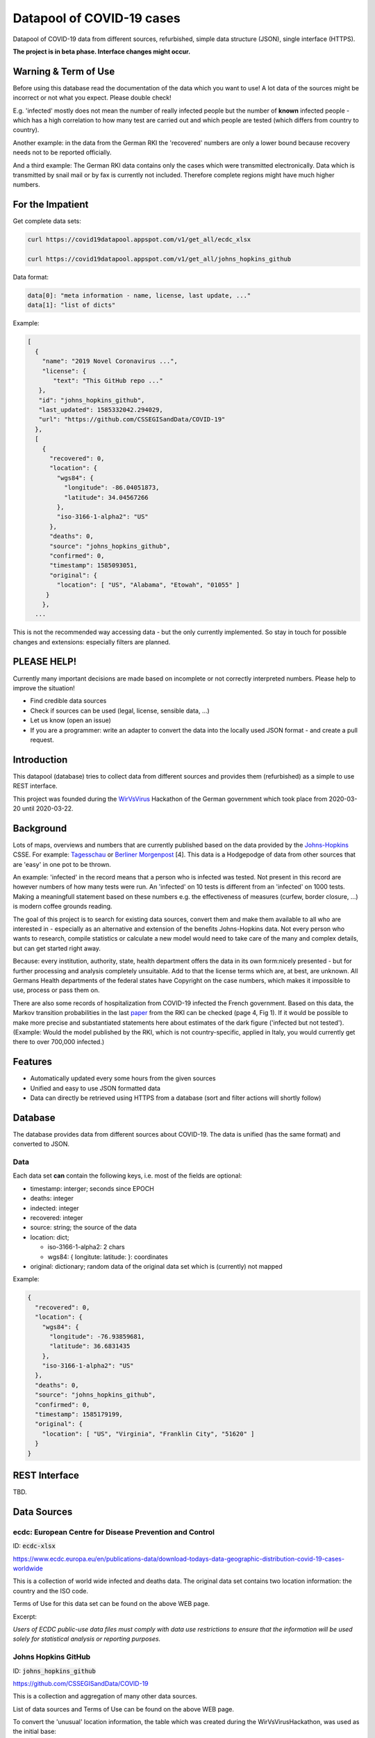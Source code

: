 Datapool of COVID-19 cases
++++++++++++++++++++++++++

Datapool of COVID-19 data from different sources, refurbished, simple
data structure (JSON), single interface (HTTPS).

**The project is in beta phase. Interface changes might occur.**


Warning & Term of Use
=====================

Before using this database read the documentation of the data which
you want to use!  A lot data of the sources might be incorrect or not
what you expect.  Please double check!

E.g. 'infected' mostly does not mean the number of really infected
people but the number of **known** infected people - which has a high
correlation to how many test are carried out and which people are
tested (which differs from country to country).

Another example: in the data from the German RKI the 'recovered'
numbers are only a lower bound because recovery needs not to be
reported officially.

And a third example: The German RKI data contains only the cases which
were transmitted electronically.  Data which is transmitted by snail
mail or by fax is currently not included.  Therefore complete regions
might have much higher numbers.


For the Impatient
=================

Get complete data sets:

.. code:: bash

   curl https://covid19datapool.appspot.com/v1/get_all/ecdc_xlsx

   curl https://covid19datapool.appspot.com/v1/get_all/johns_hopkins_github

Data format:

.. code-block:: JSON

   data[0]: "meta information - name, license, last update, ..."
   data[1]: "list of dicts"

Example:

.. code-block:: JSON

   [
     {
       "name": "2019 Novel Coronavirus ...",
       "license": {
          "text": "This GitHub repo ..."
      },
      "id": "johns_hopkins_github",
      "last_updated": 1585332042.294029,
      "url": "https://github.com/CSSEGISandData/COVID-19"
     },
     [
       {
         "recovered": 0,
         "location": {
           "wgs84": {
             "longitude": -86.04051873,
             "latitude": 34.04567266
           },
           "iso-3166-1-alpha2": "US"
         },
         "deaths": 0,
         "source": "johns_hopkins_github",
         "confirmed": 0,
         "timestamp": 1585093051,
         "original": {
           "location": [ "US", "Alabama", "Etowah", "01055" ]
        }
       },
     ...


This is not the recommended way accessing data - but the only currently
implemented.  So stay in touch for possible changes and extensions:
especially filters are planned.


PLEASE HELP!
============

Currently many important decisions are made based on incomplete or not
correctly interpreted numbers. Please help to improve the situation!

* Find credible data sources
* Check if sources can be used (legal, license, sensible data, ...)
* Let us know (open an issue)
* If you are a programmer: write an adapter to convert the data
  into the locally used JSON format - and create a pull request.


Introduction
============

This datapool (database) tries to collect data from different sources
and provides them (refurbished) as a simple to use REST interface.

This project was founded during the WirVsVirus_ Hackathon of the
German government which took place from 2020-03-20 until 2020-03-22.

.. _WirVsVirus: https://wirvsvirushackathon.org/

.. image:: images/WirVsVirusLogoSmall.png
   :alt: "WirVsVirus Hackathon Logo"
   :width: 250

Background
==========

Lots of maps, overviews and numbers that are currently published based
on the data provided by the Johns-Hopkins_ CSSE. For example:
Tagesschau_ or `Berliner Morgenpost`_ [4]. This data is a Hodgepodge
of data from other sources that are 'easy' in one pot to be thrown.

.. _Johns-Hopkins: https://github.com/CSSEGISandData/COVID-19
.. _Tagesschau: https://www.tagesschau.de/ausland/coronavirus-karte-101.html
.. _Berliner Morgenpost: https://interaktiv.morgenpost.de/corona-virus-karte-infektionen-deutschland-weltweit/

An example: 'infected' in the record means that a person who is
infected was tested. Not present in this record are however numbers of
how many tests were run. An 'infected' on 10 tests is different from
an 'infected' on 1000 tests.  Making a meaningfull statement based
on these numbers e.g. the effectiveness of measures (curfew, border
closure, ...) is modern coffee grounds reading.

The goal of this project is to search for existing data sources,
convert them and make them available to all who are interested in -
especially as an alternative and extension of the benefits
Johns-Hopkins data. Not every person who wants to research, compile
statistics or calculate a new model would need to take care of the
many and complex details, but can get started right away.

Because: every institution, authority, state, health department offers
the data in its own form:nicely presented - but for further processing
and analysis completely unsuitable.  Add to that the license terms
which are, at best, are unknown. All Germans Health departments of the
federal states have Copyright on the case numbers, which makes it
impossible to use, process or pass them on.

There are also some records of hospitalization from COVID-19 infected
the French government. Based on this data, the Markov transition
probabilities in the last paper_ from the RKI can be checked (page 4,
Fig 1). If it would be possible to make more precise and substantiated
statements here about estimates of the dark figure ('infected but not
tested').  (Example: Would the model published by the RKI, which is
not country-specific, applied in Italy, you would currently get there
to over 700,000 infected.)

.. _paper: https://www.rki.de/DE/Content/InfAZ/N/Neuartiges_Coronavirus/Modellierung_Deutschland.pdf?__blob=publicationFile


Features
========

* Automatically updated every some hours from the given sources
* Unified and easy to use JSON formatted data
* Data can directly be retrieved using HTTPS from a database
  (sort and filter actions will shortly follow)


Database
========

The database provides data from different sources about COVID-19.  The
data is unified (has the same format) and converted to JSON.


Data
----

Each data set **can** contain the following keys, i.e. most of the
fields are optional:

* timestamp: interger; seconds since EPOCH
* deaths: integer
* indected: integer
* recovered: integer
* source: string; the source of the data
* location: dict;
  
  - iso-3166-1-alpha2: 2 chars
  - wgs84: { longitute: latitude: }: coordinates

* original: dictionary; random data of the original data set
  which is (currently) not mapped

Example:

.. code-block:: JSON

    {
      "recovered": 0,
      "location": {
        "wgs84": {
          "longitude": -76.93859681,
          "latitude": 36.6831435
        },
        "iso-3166-1-alpha2": "US"
      },
      "deaths": 0,
      "source": "johns_hopkins_github",
      "confirmed": 0,
      "timestamp": 1585179199,
      "original": {
        "location": [ "US", "Virginia", "Franklin City", "51620" ]
      }
    }


REST Interface
==============

TBD.



Data Sources
============

ecdc: European Centre for Disease Prevention and Control
--------------------------------------------------------

ID: :code:`ecdc-xlsx`

https://www.ecdc.europa.eu/en/publications-data/download-todays-data-geographic-distribution-covid-19-cases-worldwide

This is a collection of world wide infected and deaths data.
The original data set contains two location information: the country
and the ISO code.

Terms of Use for this data set can be found on the above WEB page.

Excerpt:

*Users of ECDC public-use data files must comply with data use
restrictions to ensure that the information will be used solely for
statistical analysis or reporting purposes.* 


Johns Hopkins GitHub
--------------------

ID: :code:`johns_hopkins_github`

https://github.com/CSSEGISandData/COVID-19

This is a collection and aggregation of many other data sources.

List of data sources and Terms of Use can be found on the above WEB page.

To convert the 'unusual' location information, the table which was
created during the WirVsVirusHackathon, was used as the initial base:

https://docs.google.com/spreadsheets/d/1hequqFkVIsF_BCMm4IlHJAWmHI7EcVbV4PvSPQu7hpc/edit#gid=1514093616

Currently only a mapping of the country is done - as the region
mapping is not yet available.


data.gouv.fr
------------

**THIS IS WORK IN PROGRESS!! THIS DATA SET IS NOT YET AVAILABLE**

The French government provides a set of data which does not only
include the number of infected and deaths, but also the number of
people in hospital or on intensive care unit.

https://www.data.gouv.fr/en/datasets/donnees-relatives-a-lepidemie-du-covid-19/

The data is under 'Open License Version 2.0'.

Original data downloaded from https://www.data.gouv.fr/en/datasets/donnees-relatives-a-lepidemie-du-covid-19


Hospital Numbers
................

ID: :code:`gouv_fr_hospital_numbers`

This data set contains information how many people are currently in
hospital, how many are in critical care, how many died.

Example:

.. code-block:: JSON

  {
    "adm": [
      "FR",
      "45"
    ],
    "sex": "m",
    "released_from_hospital_total": 3,
    "hospitalized_current": 19,
    "critical_care_current": 9,
    "deaths_total": 0,
    "timestamp": 1584831600
  }


References
==========

Tidying the new Johns Hopkins Covid-19 time-series datasets
-----------------------------------------------------------

URL: https://joachim-gassen.github.io/2020/03/tidying-the-new-johns-hopkins-covid-19-datasests/

The first step looks very similar to the current implementation here:
tidy up the data, mapping regions / countries to ISO codes, ...


Thanks
======

Thanks to the whole team ID#1757 of WirVsVirus for support and help
and many, many links to data sources.

Thanks to Google for supporting this project by providing cloud
resources on `Google Cloud`_ for database and WEB services.

.. _Google Cloud: https://cloud.google.com/

..  LocalWords:  WirVsVirus Hackathon
